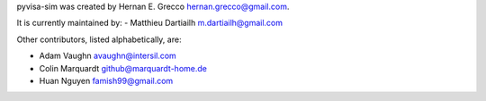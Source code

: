 pyvisa-sim was created by Hernan E. Grecco
hernan.grecco@gmail.com.

It is currently maintained by:
-  Matthieu Dartiailh m.dartiailh@gmail.com


Other contributors, listed alphabetically, are:

-  Adam Vaughn avaughn@intersil.com
-  Colin Marquardt github@marquardt-home.de
-  Huan Nguyen famish99@gmail.com
